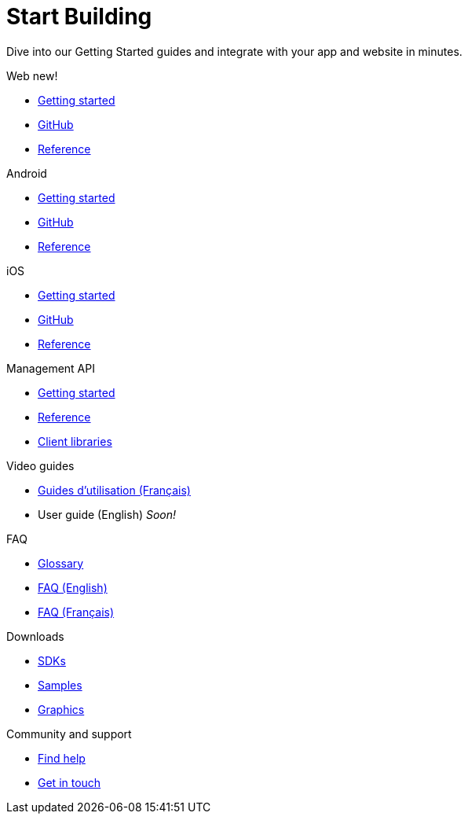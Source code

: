 [[index]]
[role="skip-toc"]
= Start Building

[role="sub-title"]
--
Dive into our Getting Started guides and integrate with your app and website in minutes.
--

[role="section"]
.Web [new-textbadge]#new!#
--
[icon icon-web]#{empty}#

* <<web-getting-started,Getting started>>
* <<web-github,GitHub>>
* <<web-reference,Reference>>
--

[role="section"]
.Android
--
[icon icon-android]#{empty}#

* <<android-getting-started,Getting started>>
* <<android-github,GitHub>>
* <<android-reference,Reference>>
--

[role="section"]
.iOS
--
[icon icon-ios]#{empty}#

* <<ios-getting-started,Getting started>>
* <<ios-github,GitHub>>
* <<ios-reference,Reference>>
--

[role="section"]
.Management API
--
[icon icon-management-api]#{empty}#

* https://wonderpush-management-api.readme.io/v1/docs[Getting started]
* https://wonderpush-management-api.readme.io/docs/reference[Reference]
* <<concepts-generalities-api-clients,Client libraries>>
--

[role="section"]
.Video guides
--
[icon icon-video-guides]#{empty}#

* <<video-guides-fr,Guides d'utilisation (Français)>>
* User guide (English) _Soon!_
--

[role="section"]
.FAQ
--
[icon icon-faq]#{empty}#

* <<faq-glossary,Glossary>>
* <<faq-en,FAQ (English)>>
* <<faq-fr,FAQ (Français)>>
--


// [role="section"]
// .Features
// --
// [icon icon-features]#{empty}#
// 
// * link:/features[See all features]
// --


[role="section"]
.Downloads
--
[icon icon-downloads]#{empty}#

* <<downloads,SDKs>>
* <<downloads,Samples>>
* <<downloads,Graphics>>
--


// [role="section"]
// .Third party clients
// --
// [icon icon-third-party-clients]#{empty}#
// 
// * <<third-party-clients,Browse third party libraries>>
// --


[role="section"]
.Community and support
--
[icon icon-community-and-support]#{empty}#

* <<community-and-support,Find help>>
* <<community-and-support,Get in touch>>
--

[role="clear"]
--
--
